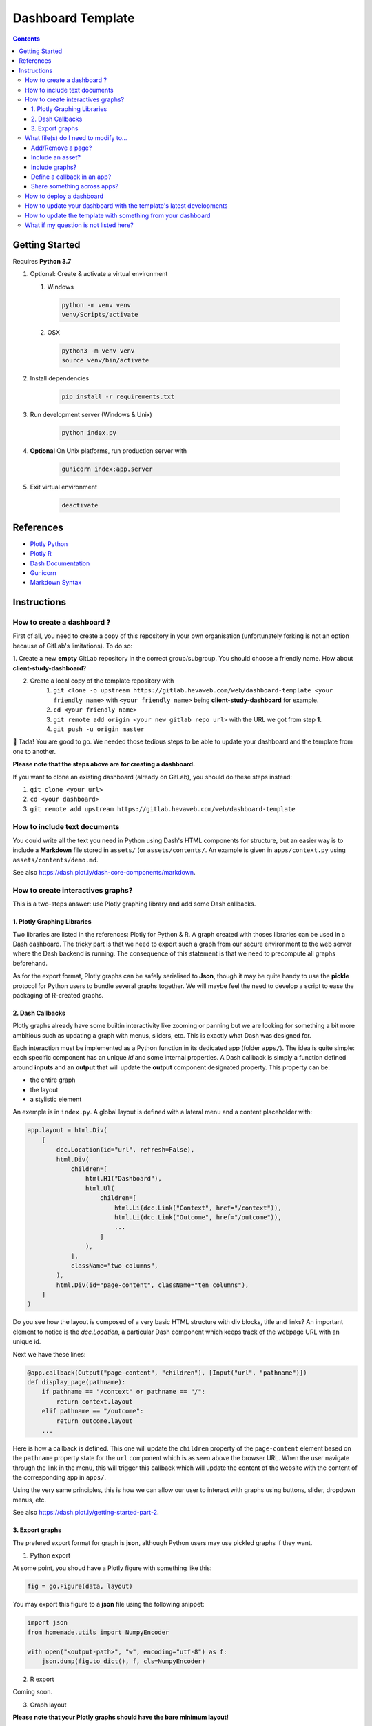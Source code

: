 Dashboard Template
==================

.. contents:: Contents
    :depth: 3
    :backlinks: top

Getting Started
---------------

Requires **Python 3.7**

1. Optional: Create & activate a virtual environment

   1) Windows

    .. code-block:: bash

        python -m venv venv
        venv/Scripts/activate

   2) OSX

    .. code-block:: bash

        python3 -m venv venv
        source venv/bin/activate

2. Install dependencies

    .. code-block:: bash

        pip install -r requirements.txt

3. Run development server (Windows & Unix)

    .. code-block:: bash

        python index.py

4. **Optional** On Unix platforms, run production server with

    .. code-block:: bash

        gunicorn index:app.server

5. Exit virtual environment

    .. code-block:: bash

        deactivate

References
----------

- `Plotly Python <https://plot.ly/python/>`_
- `Plotly R <https://plot.ly/r/>`_
- `Dash Documentation <https://dash.plot.ly/>`_
- `Gunicorn <https://gunicorn.org/>`_
- `Markdown Syntax <https://commonmark.org/help/>`_

Instructions
------------

How to create a dashboard ?
~~~~~~~~~~~~~~~~~~~~~~~~~~~

First of all, you need to create a copy of this repository in your own organisation (unfortunately forking is not an option because of GitLab's limitations).
To do so:

1. Create a new **empty** GitLab repository in the correct group/subgroup.
You should choose a friendly name. How about **client-study-dashboard**?

2. Create a local copy of the template repository with
    1. ``git clone -o upstream https://gitlab.hevaweb.com/web/dashboard-template <your friendly name>`` with ``<your friendly name>`` being **client-study-dashboard** for example.

    2. ``cd <your friendly name>``

    3. ``git remote add origin <your new gitlab repo url>`` with the URL we got from step **1.**

    4. ``git push -u origin master``

🎉 Tada! You are good to go.
We needed those tedious steps to be able to update your dashboard and the template from one to another.

**Please note that the steps above are for creating a dashboard.**

If you want to clone an existing dashboard (already on GitLab), you should do these steps instead:

1. ``git clone <your url>``

2. ``cd <your dashboard>``

3. ``git remote add upstream https://gitlab.hevaweb.com/web/dashboard-template``

How to include text documents
~~~~~~~~~~~~~~~~~~~~~~~~~~~~~

You could write all the text you need in Python using Dash's HTML components for structure, but an easier way is to include a **Markdown** file stored in ``assets/`` (or ``assets/contents/``.
An example is given in ``apps/context.py`` using ``assets/contents/demo.md``.


See also `<https://dash.plot.ly/dash-core-components/markdown>`_.


How to create interactives graphs?
~~~~~~~~~~~~~~~~~~~~~~~~~~~~~~~~~~

This is a two-steps answer: use Plotly graphing library and add some Dash callbacks.

1. Plotly Graphing Libraries
............................

Two libraries are listed in the references: Plotly for Python & R.
A graph created with thoses libraries can be used in a Dash dashboard.
The tricky part is that we need to export such a graph from our secure environment to the web server where the Dash backend is running.
The consequence of this statement is that we need to precompute all graphs beforehand.

As for the export format, Plotly graphs can be safely serialised to **Json**, though it may be quite handy to use the **pickle** protocol for Python users to bundle several graphs together.
We will maybe feel the need to develop a script to ease the packaging of R-created graphs.

2. Dash Callbacks
.................

Plotly graphs already have some builtin interactivity like zooming or panning but we are looking for something a bit more ambitious such as updating a graph with menus, sliders, etc.
This is exactly what Dash was designed for.

Each interaction must be implemented as a Python function in its dedicated app (folder ``apps/``).
The idea is quite simple: each specific component has an unique *id* and some internal properties.
A Dash callback is simply a function defined around **inputs** and an **output** that will update the **output** component designated property.
This property can be:

- the entire graph
- the layout
- a stylistic element

An exemple is in ``index.py``.
A global layout is defined with a lateral menu and a content placeholder with:

.. code-block:: python

    app.layout = html.Div(
        [
            dcc.Location(id="url", refresh=False),
            html.Div(
                children=[
                    html.H1("Dashboard"),
                    html.Ul(
                        children=[
                            html.Li(dcc.Link("Context", href="/context")),
                            html.Li(dcc.Link("Outcome", href="/outcome")),
                            ...
                        ]
                    ),
                ],
                className="two columns",
            ),
            html.Div(id="page-content", className="ten columns"),
        ]
    )

Do you see how the layout is composed of a very basic HTML structure with div blocks, title and links?
An important element to notice is the `dcc.Location`, a particular Dash component which keeps track of the webpage URL with an unique id.

Next we have these lines:

.. code-block:: python

    @app.callback(Output("page-content", "children"), [Input("url", "pathname")])
    def display_page(pathname):
        if pathname == "/context" or pathname == "/":
            return context.layout
        elif pathname == "/outcome":
            return outcome.layout
        ...


Here is how a callback is defined. This one will update the ``children`` property of the ``page-content`` element based on the ``pathname`` property state for the ``url`` component which is as seen above the browser URL.
When the user navigate through the link in the menu, this will trigger this callback which will update the content of the website with the content of the corresponding app in ``apps/``.

Using the very same principles, this is how we can allow our user to interact with graphs using buttons, slider, dropdown menus, etc.

See also `<https://dash.plot.ly/getting-started-part-2>`_.

3. Export graphs
................

The prefered export format for graph is **json**, although Python users may use pickled graphs if they want.

1. Python export

At some point, you shoud have a Plotly figure with something like this:

.. code-block:: python

    fig = go.Figure(data, layout)

You may export this figure to a **json** file using the following snippet:

.. code-block:: python

    import json
    from homemade.utils import NumpyEncoder

    with open("<output-path>", "w", encoding="utf-8") as f:
        json.dump(fig.to_dict(), f, cls=NumpyEncoder)

2. R export

Coming soon.

3. Graph layout

**Please note that your Plotly graphs should have the bare minimum layout!**

The dashboard has a built-in HEVA theme to apply to every graph.
Try to specify only titles and readability elements, not colors & fonts for example.

What file(s) do I need to modify to...
~~~~~~~~~~~~~~~~~~~~~~~~~~~~~~~~~~~~~~~

Add/Remove a page?
..................

- Add/Remove the corresponding app in ``apps/``
- Add/Remove the assets used (images, ``.md`` files, etc.)
- In ``index.py``

  - Add/Remove the app import
  - Add/Remove the menu link
  - Add/Remove the callback condition

Include an asset?
.................

Assets are (but not limited to):

- images
- markdown files
- stylesheets
- javascript files


All assets except for graphs should be stored in the ``assets/`` folder.
You may access an asset in an app with the ``assets/<filename>`` path.
Please note that ``.css``, ``.ico`` & ``.js`` files are automatically served by the Dash server.

Include graphs?
...............

Graphs should be stored in the ``builds/`` folder.
We separate them from standard assets because they can be quite heavy and we are still thinking how we should specifically handle them.
You may access a graph in an app with the ``builds/<filename>`` path.

Graphs are typically stored using **json** or **pickle** formats.

1. Json

.. code-block:: python

    import json
    import plotly.graph_objs as go

    with open("<path to your file>", "r", encoding="utf-8") as f:
        graph = go.Figure(json.load(f))

2. Pickle

.. code-block:: python

    import pickle
    import plotly.graph_objs as go

    with open("<path to your file>", "rb") as f:
        graph = go.Figure(pickle.load(f))

A few words on the codes above, we build a new Plotly figure with ``go.Figure()`` on the loaded figure for a good reason: it allows us to override the layout with the HEVA theme.
This is why graphs in the dashboard look different from the ones you exported earlier.


Define a callback in an app?
............................

You may do exactly as in the **Dash Callbacks** section.
Just remember that you need to import the Dash global application with ``from app import app`` to access the callback decorator ``@app.callback()`` to decorate your function.

Share something across apps?
................................

Since all apps can access the ``app.py`` module namespace, if you need an asset in multiple apps (let us say a logo for instance), you can define it in ``app.py`` and import it in every app where it is needed.

How to deploy a dashboard
~~~~~~~~~~~~~~~~~~~~~~~~~

1. Ask the devs to create the `.hevaweb.com` subdomain (same as the project name on GitLab)
2. Change the default authentication credentials in `identifiants.csv`
3. Push your changes to GitLab
4. In **CI/CD** > **Pipelines**, wait for the job(s) to finish and then use the **Manual job** button on the right to deploy your dashboard.

Please note that you also follow the procedure described `here <https://gitlab.hevaweb.com/heva/docker-images>`_.
Feel free to reach a dev for help.

How to update your dashboard with the template's latest developments
~~~~~~~~~~~~~~~~~~~~~~~~~~~~~~~~~~~~~~~~~~~~~~~~~~~~~~~~~~~~~~~~~~~~

We may need to update the template with bug fixes, design improvements or just dependencies upgrades.
In order to benefit on your dashboard from these developments, you need to do the following procedure:

1. If not done already, add upstream remote to your git repository ``git remote add upstream https://gitlab.hevaweb.com/web/dashboard-template``.
You can check that the upstream was properly added with ``git remote -v``

2. Fetch upstream latest developments ``git fetch upstream``

3. Merge upstream master on top of your current branch ``git merge upstream/master``

4. Resolve potential git conflicts

You could do step **3.** on an isolated branch in order to deal with potentials conflicts without stress.

How to update the template with something from your dashboard
~~~~~~~~~~~~~~~~~~~~~~~~~~~~~~~~~~~~~~~~~~~~~~~~~~~~~~~~~~~~~

When working on your own dashboard, you could code something the template may benefit from (such as a bug fix, an ui improvement, etc.).

You can create a Merge Request on GitLab from your dashboard to the template with the following steps:

1. If not done already, add upstream remote to your git repository ``git remote add upstream https://gitlab.hevaweb.com/web/dashboard-template``.
You can check that the upstream was properly added with ``git remote -v``

2. Fetch upstream latest developments ``git fetch upstream``

3. Create a new local branch from upstream with ``git checkout -b <new-branch-name> upstream/master``

4. Squash your modifications on top of your current new branch ``git merge --squash <branch_with_modifications>``

5. Resolve potential git conflicts & **remove all code/graphs/whatever related to your study**. You do not want to merge your graphs into the template!

6. ``git push --set-upstream origin <new-branch-name>``

7. Go to https://gitlab.hevaweb.com/web/dashboard-template and open a Merge Request. Thank you kindly for your contribution!


What if my question is not listed here?
~~~~~~~~~~~~~~~~~~~~~~~~~~~~~~~~~~~~~~~

- Feel free to come to us! :)
- Take a look at the references above
